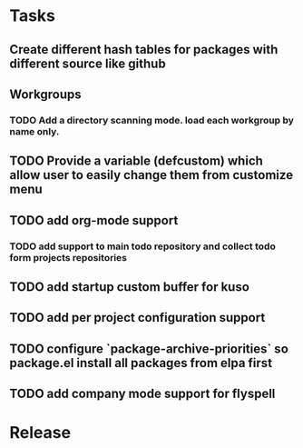 * Tasks
** Create different hash tables for packages with different source like github
** Workgroups
*** TODO Add a directory scanning mode. load each workgroup by name only.
** TODO Provide a variable (defcustom) which allow user to easily change them from customize menu
** TODO add org-mode support
*** TODO add support to main todo repository and collect todo form projects repositories
** TODO add startup custom buffer for kuso
** TODO add per project configuration support
** TODO configure `package-archive-priorities` so package.el install all packages from elpa first
** TODO add company mode support for flyspell
* Release
